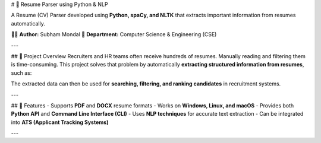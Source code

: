 # 📄 Resume Parser using Python & NLP

A Resume (CV) Parser developed using **Python, spaCy, and NLTK** that extracts important information from resumes automatically.  

👨‍💻 **Author:** Subham Mondal  
🏫 **Department:** Computer Science & Engineering (CSE)  

---

## 📌 Project Overview
Recruiters and HR teams often receive hundreds of resumes. Manually reading and filtering them is time-consuming.  
This project solves that problem by automatically **extracting structured information from resumes**, such as:  




The extracted data can then be used for **searching, filtering, and ranking candidates** in recruitment systems.  

---

## 🚀 Features
- Supports **PDF** and **DOCX** resume formats  
- Works on **Windows, Linux, and macOS**  
- Provides both **Python API** and **Command Line Interface (CLI)**  
- Uses **NLP techniques** for accurate text extraction  
- Can be integrated into **ATS (Applicant Tracking Systems)**  

---



